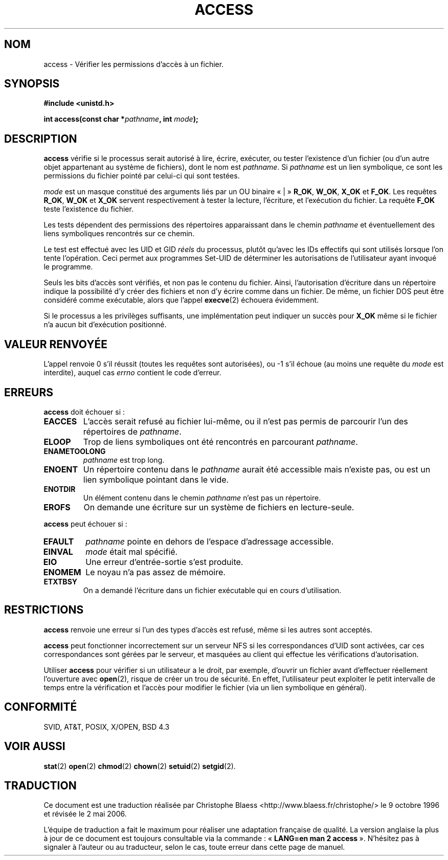 .\" Hey Emacs! This file is -*- nroff -*- source.
.\"
.\" This manpage is Copyright (C) 1992 Drew Eckhardt;
.\"                               1993 Michael Haardt, Ian Jackson.
.\"
.\" Permission is granted to make and distribute verbatim copies of this
.\" manual provided the copyright notice and this permission notice are
.\" preserved on all copies.
.\"
.\" Permission is granted to copy and distribute modified versions of this
.\" manual under the conditions for verbatim copying, provided that the
.\" entire resulting derived work is distributed under the terms of a
.\" permission notice identical to this one
.\"
.\" Since the Linux kernel and libraries are constantly changing, this
.\" manual page may be incorrect or out-of-date.  The author(s) assume no
.\" responsibility for errors or omissions, or for damages resulting from
.\" the use of the information contained herein.  The author(s) may not
.\" have taken the same level of care in the production of this manual,
.\" which is licensed free of charge, as they might when working
.\" professionally.
.\"
.\" Formatted or processed versions of this manual, if unaccompanied by
.\" the source, must acknowledge the copyright and authors of this work.
.\"
.\" Modified Wed Jul 21 19:36:29 1993, Rik Faith (faith@cs.unc.edu)
.\" Modified 21 Aug 1994 by Michael Chastain (mec@shell.portal.com):
.\"   Removed note about old kernel (pre-1.1.44) using wrong id on path.
.\" Modified 18 Mar 1996 by Martin Schulze (joey@infodrom.north.de):
.\"   Stated more clearly how it behaves with symbolic links.
.\" Added correction due to Nick Duffek (nsd@bbc.com), aeb, 960426
.\" Modified Sat Sep 07 18:17:26 MET DST 1996 by Michael Haardt:
.\"   Restrictions for NFS
.\" Modified by Joseph S. Myers <jsm28@cam.ac.uk>, 970909
.\" Modified Tue Jan 13 21:21:03 MET 1998 by Michael Haardt:
.\"   Using access is often insecure
.\" Modified Tue Oct 16 02:40:48 CEST 2001 by aeb
.\" Modified Tue Apr 23 19:51:15 CEST 2002 by Roger Luethi <rl@hellgate.ch>
.\"
.\" Traduction 9/10/1996 par Christophe Blaess (ccb@club-internet.fr)
.\" Màj 09/12/1997 LDP-1.18
.\" Màj 26/04/1998 LDP-1.19
.\" Màj 18/07/2003 LDP-1.56
.\" Màj 01/05/2006 LDP-1.67.1
.\"
.TH ACCESS 2 "23 avril 2002" LDP "Manuel du programmeur Linux"
.SH NOM
access \- Vérifier les permissions d'accès à un fichier.
.SH SYNOPSIS
.nf
.B #include <unistd.h>
.sp
.BI "int access(const char *" pathname ", int " mode );
.fi
.SH DESCRIPTION
.B access
vérifie si le processus serait autorisé à lire, écrire,
exécuter, ou tester l'existence d'un fichier (ou d'un autre objet
appartenant au système de fichiers), dont le nom est
.IR pathname .
Si
.I pathname
est un lien symbolique, ce sont les permissions du fichier pointé
par celui\-ci qui sont testées.

.I mode
est un masque constitué des arguments liés par un OU binaire «\ |\ »
.BR R_OK ", " W_OK ", " X_OK " et  " F_OK .
Les requêtes
.BR R_OK ", " W_OK " et " X_OK
servent respectivement à tester la lecture, l'écriture, et
l'exécution du fichier. La requête
.B F_OK
teste l'existence du fichier.

Les tests dépendent des permissions des répertoires apparaissant
dans le chemin
.I pathname
et éventuellement des liens symboliques
rencontrés sur ce chemin.

Le test est effectué avec les UID et GID
.I réels
du processus, plutôt qu'avec les IDs effectifs qui sont utilisés lorsque
l'on tente l'opération. Ceci permet aux programmes Set\-UID de déterminer
les autorisations de l'utilisateur ayant invoqué le programme.

Seuls les bits d'accès sont vérifiés, et non pas le contenu du fichier.
Ainsi, l'autorisation d'écriture dans un répertoire indique la possibilité
d'y créer des fichiers et non d'y écrire comme dans un fichier. De même,
un fichier DOS peut être considéré comme exécutable, alors que l'appel
.BR execve (2)
échouera évidemment.

Si le processus a les privilèges suffisants, une implémentation peut indiquer
un succès pour
.B X_OK
même si le fichier n'a aucun bit d'exécution positionné.
.SH "VALEUR RENVOYÉE"
L'appel renvoie 0 s'il réussit (toutes les requêtes sont autorisées),
ou \-1 s'il échoue (au moins une requête du
.I mode
est interdite),
auquel cas
.I errno
contient le code d'erreur.
.SH ERREURS
.B access
doit échouer si\ :
.TP
.B EACCES
L'accès serait refusé au fichier lui-même, ou il n'est pas permis de
parcourir l'un des répertoires de
.IR pathname .
.TP
.B ELOOP
Trop de liens symboliques ont été rencontrés en parcourant
.IR pathname .
.TP
.B ENAMETOOLONG
.IR pathname
est trop long.
.TP
.B ENOENT
Un répertoire contenu dans le
.I pathname
aurait été accessible mais n'existe pas, ou est un lien symbolique
pointant dans le vide.
.TP
.B ENOTDIR
Un élément contenu dans le chemin
.I pathname
n'est pas un répertoire.
.TP
.B EROFS
On demande une écriture sur un système de fichiers en lecture-seule.
.PP
.B access
peut échouer si\ :
.TP
.B EFAULT
.I pathname
pointe en dehors de l'espace d'adressage accessible.
.TP
.B EINVAL
.I mode
était mal spécifié.
.TP
.B EIO
Une erreur d'entrée-sortie s'est produite.
.TP
.B ENOMEM
Le noyau n'a pas assez de mémoire.
.TP
.B ETXTBSY
On a demandé l'écriture dans un fichier exécutable
qui en cours d'utilisation.
.SH RESTRICTIONS
.B access
renvoie une erreur si l'un des types d'accès est refusé,
même si les autres sont acceptés.
.PP
.B access
peut fonctionner incorrectement sur un serveur NFS si les correspondances
d'UID sont activées, car ces correspondances sont gérées par le serveur,
et masquées au client qui effectue les vérifications d'autorisation.
.PP
Utiliser
.B access
pour vérifier si un utilisateur a le droit, par exemple, d'ouvrir un fichier
avant d'effectuer réellement l'ouverture avec
.BR open (2),
risque de créer un trou de sécurité. En effet, l'utilisateur peut exploiter le
petit intervalle de temps entre la vérification et l'accès pour modifier le
fichier (via un lien symbolique en général).
.SH "CONFORMITÉ"
SVID, AT&T, POSIX, X/OPEN, BSD 4.3
.SH "VOIR AUSSI"
.BR stat (2)
.BR open (2)
.BR chmod (2)
.BR chown (2)
.BR setuid (2)
.BR setgid (2).
.SH TRADUCTION
.PP
Ce document est une traduction réalisée par Christophe Blaess
<http://www.blaess.fr/christophe/> le 9\ octobre\ 1996
et révisée le 2\ mai\ 2006.
.PP
L'équipe de traduction a fait le maximum pour réaliser une adaptation
française de qualité. La version anglaise la plus à jour de ce document est
toujours consultable via la commande\ : «\ \fBLANG=en\ man\ 2\ access\fR\ ».
N'hésitez pas à signaler à l'auteur ou au traducteur, selon le cas, toute
erreur dans cette page de manuel.
